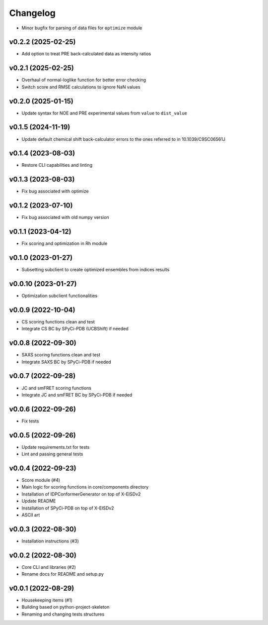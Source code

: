 
Changelog
=========

* Minor bugfix for parsing of data files for ``optimize`` module

v0.2.2 (2025-02-25)
------------------------------------------------------------

* Add option to treat PRE back-calculated data as intensity ratios

v0.2.1 (2025-02-25)
------------------------------------------------------------

* Overhaul of normal-loglike function for better error checking
* Switch score and RMSE calculations to ignore NaN values

v0.2.0 (2025-01-15)
------------------------------------------------------------

* Update syntax for NOE and PRE experimental values from ``value`` to ``dist_value``

v0.1.5 (2024-11-19)
------------------------------------------------------------

* Update default chemical shift back-calculator errors to the ones referred to in 10.1039/C9SC06561J

v0.1.4 (2023-08-03)
------------------------------------------------------------

* Restore CLI capabilities and linting

v0.1.3 (2023-08-03)
------------------------------------------------------------

* Fix bug associated with optimize

v0.1.2 (2023-07-10)
------------------------------------------------------------

* Fix bug associated with old numpy version

v0.1.1 (2023-04-12)
------------------------------------------------------------

* Fix scoring and optimization in Rh module

v0.1.0 (2023-01-27)
------------------------------------------------------------

* Subsetting subclient to create optimized ensembles from indices results

v0.0.10 (2023-01-27)
------------------------------------------------------------

* Optimization subclient functionalities

v0.0.9 (2022-10-04)
------------------------------------------------------------

* CS scoring functions clean and test
* Integrate CS BC by SPyCi-PDB (UCBShift) if needed

v0.0.8 (2022-09-30)
------------------------------------------------------------

* SAXS scoring functions clean and test
* Integrate SAXS BC by SPyCi-PDB if needed

v0.0.7 (2022-09-28)
------------------------------------------------------------

* JC and smFRET scoring functions
* Integrate JC and smFRET BC by SPyCi-PDB if needed

v0.0.6 (2022-09-26)
------------------------------------------------------------

* Fix tests

v0.0.5 (2022-09-26)
------------------------------------------------------------

* Update requirements.txt for tests
* Lint and passing general tests

v0.0.4 (2022-09-23)
------------------------------------------------------------

* Score module (#4)
* Main logic for scoring functions in core/components directory
* Installation of IDPConformerGenerator on top of X-EISDv2
* Update README
* Installation of SPyCi-PDB on top of X-EISDv2
* ASCII art

v0.0.3 (2022-08-30)
------------------------------------------------------------

* Installation instructions (#3)

v0.0.2 (2022-08-30)
------------------------------------------------------------

* Core CLI and libraries (#2)
* Rename docs for README and setup.py

v0.0.1 (2022-08-29)
------------------------------------------------------------

* Housekeeping items (#1)
* Building based on python-project-skeleton
* Renaming and changing tests structures
